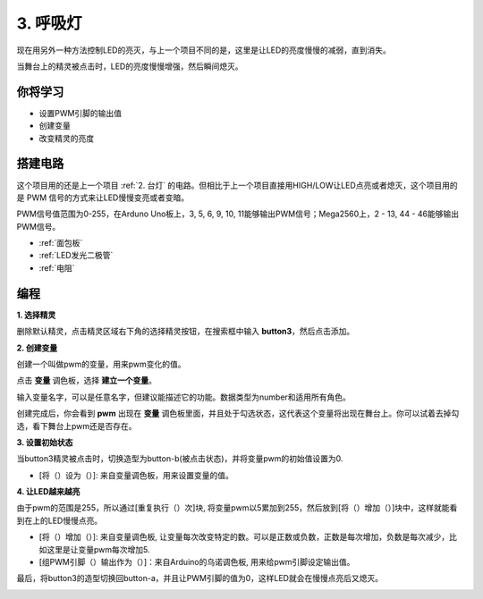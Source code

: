 3. 呼吸灯
========================

现在用另外一种方法控制LED的亮灭，与上一个项目不同的是，这里是让LED的亮度慢慢的减弱，直到消失。

当舞台上的精灵被点击时，LED的亮度慢慢增强，然后瞬间熄灭。

.. image:: img/3_ap.png

你将学习
---------------------

- 设置PWM引脚的输出值
- 创建变量
- 改变精灵的亮度

搭建电路
-----------------------

这个项目用的还是上一个项目 :ref:`2. 台灯` 的电路。但相比于上一个项目直接用HIGH/LOW让LED点亮或者熄灭，这个项目用的是 PWM 信号的方式来让LED慢慢变亮或者变暗。

PWM信号值范围为0-255，在Arduno Uno板上，3, 5, 6, 9, 10, 11能够输出PWM信号；Mega2560上，2 - 13, 44 - 46能够输出PWM信号。

.. image:: img/2_circuit.png

* :ref:`面包板`
* :ref:`LED发光二极管`
* :ref:`电阻`

编程
------------------

**1. 选择精灵**

删除默认精灵，点击精灵区域右下角的选择精灵按钮，在搜索框中输入 **button3**，然后点击添加。

.. image:: img/3_sprite.png

**2. 创建变量**

创建一个叫做pwm的变量，用来pwm变化的值。

点击 **变量** 调色板，选择 **建立一个变量**。

.. image:: img/3_ap_va.png

输入变量名字，可以是任意名字，但建议能描述它的功能。数据类型为number和适用所有角色。

.. image:: img/3_ap_pwm.png

创建完成后，你会看到 **pwm** 出现在 **变量** 调色板里面，并且处于勾选状态，这代表这个变量将出现在舞台上。你可以试着去掉勾选，看下舞台上pwm还是否存在。

.. image:: img/3_ap_0.png

**3. 设置初始状态**

当button3精灵被点击时，切换造型为button-b(被点击状态)，并将变量pwm的初始值设置为0.

* [将（）设为（）]: 来自变量调色板，用来设置变量的值。

.. image:: img/3_ap_brightness.png

**4. 让LED越来越亮**

由于pwm的范围是255，所以通过[重复执行（）次]块, 将变量pwm以5累加到255，然后放到[将（）增加（）]块中，这样就能看到在上的LED慢慢点亮。

* [将（）增加（）]: 来自变量调色板, 让变量每次改变特定的数。可以是正数或负数，正数是每次增加，负数是每次减少，比如这里是让变量pwm每次增加5.
* [组PWM引脚（）输出作为（）]：来自Arduino的乌诺调色板, 用来给pwm引脚设定输出值。

.. image:: img/3_ap_1.png


最后，将button3的造型切换回button-a，并且让PWM引脚的值为0，这样LED就会在慢慢点亮后又熄灭。

.. image:: img/3_ap_2.png

